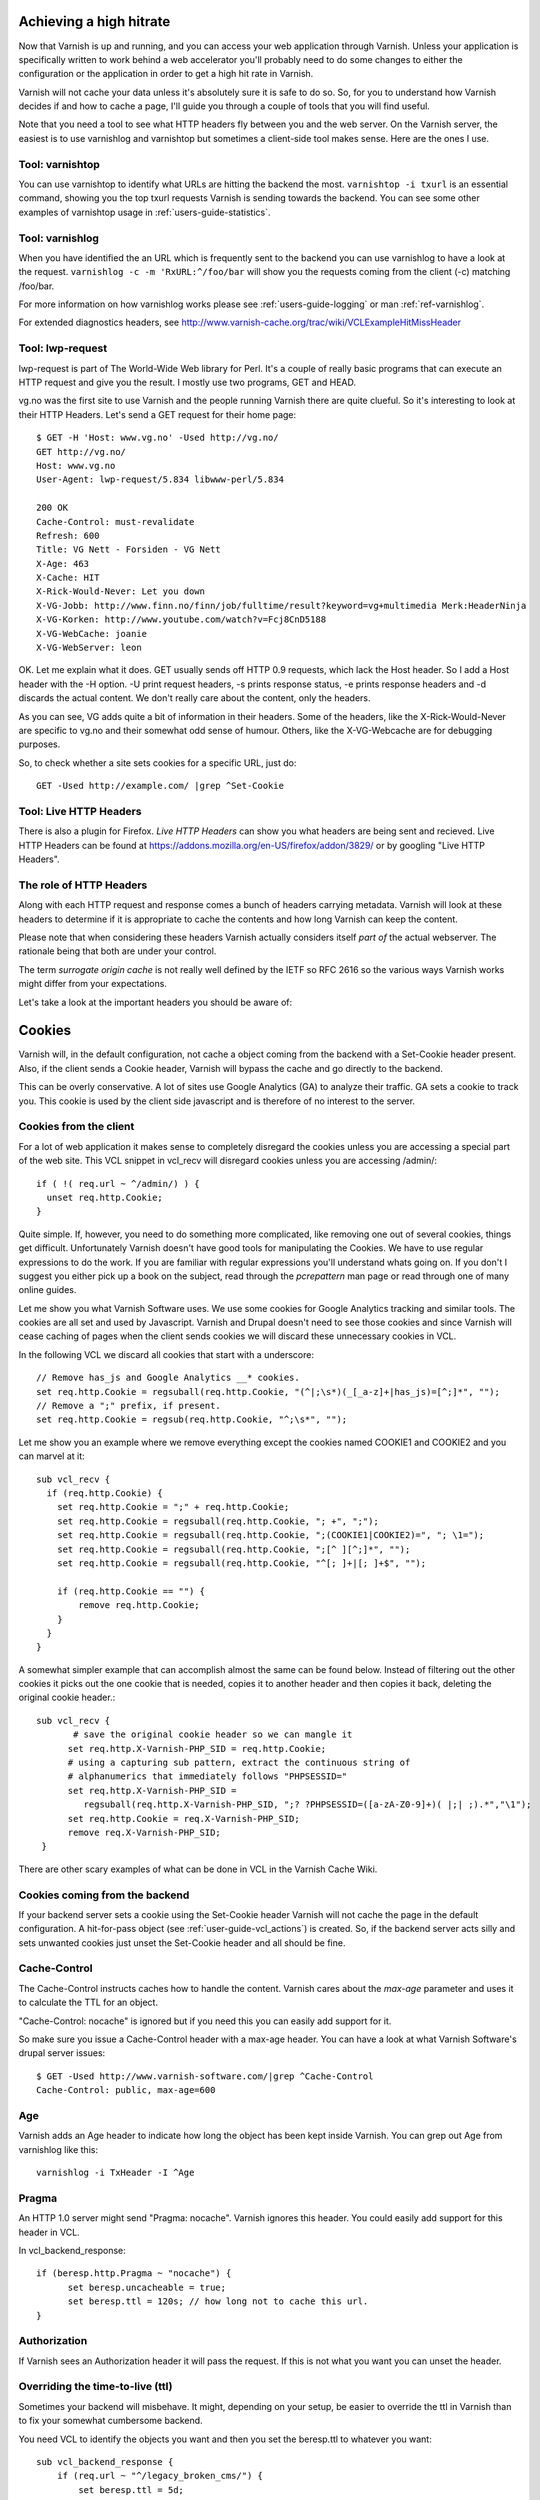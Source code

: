 .. _users-guide-increasing_your_hitrate:

Achieving a high hitrate
------------------------

Now that Varnish is up and running, and you can access your web
application through Varnish. Unless your application is specifically
written to work behind a web accelerator you'll probably need to do
some changes to either the configuration or the application in order
to get a high hit rate in Varnish.

Varnish will not cache your data unless it's absolutely sure it is
safe to do so. So, for you to understand how Varnish decides if and
how to cache a page, I'll guide you through a couple of tools that you
will find useful.

Note that you need a tool to see what HTTP headers fly between you and
the web server. On the Varnish server, the easiest is to use
varnishlog and varnishtop but sometimes a client-side tool makes
sense. Here are the ones I use.

Tool: varnishtop
~~~~~~~~~~~~~~~~

You can use varnishtop to identify what URLs are hitting the backend
the most. ``varnishtop -i txurl`` is an essential command, showing you
the top txurl requests Varnish is sending towards the backend. You can
see some other examples of varnishtop usage in
:ref:`users-guide-statistics`.


Tool: varnishlog
~~~~~~~~~~~~~~~~

When you have identified the an URL which is frequently sent to the
backend you can use varnishlog to have a look at the request.
``varnishlog -c -m 'RxURL:^/foo/bar`` will show you the requests
coming from the client (-c) matching /foo/bar.

For more information on how varnishlog works please see
:ref:`users-guide-logging` or man :ref:`ref-varnishlog`.

For extended diagnostics headers, see
http://www.varnish-cache.org/trac/wiki/VCLExampleHitMissHeader


Tool: lwp-request
~~~~~~~~~~~~~~~~~

lwp-request is part of The World-Wide Web library for Perl. It's a
couple of really basic programs that can execute an HTTP request and
give you the result. I mostly use two programs, GET and HEAD.

vg.no was the first site to use Varnish and the people running Varnish
there are quite clueful. So it's interesting to look at their HTTP
Headers. Let's send a GET request for their home page::

  $ GET -H 'Host: www.vg.no' -Used http://vg.no/
  GET http://vg.no/
  Host: www.vg.no
  User-Agent: lwp-request/5.834 libwww-perl/5.834
  
  200 OK
  Cache-Control: must-revalidate
  Refresh: 600
  Title: VG Nett - Forsiden - VG Nett
  X-Age: 463
  X-Cache: HIT
  X-Rick-Would-Never: Let you down
  X-VG-Jobb: http://www.finn.no/finn/job/fulltime/result?keyword=vg+multimedia Merk:HeaderNinja
  X-VG-Korken: http://www.youtube.com/watch?v=Fcj8CnD5188
  X-VG-WebCache: joanie
  X-VG-WebServer: leon

OK. Let me explain what it does. GET usually sends off HTTP 0.9
requests, which lack the Host header. So I add a Host header with the
-H option. -U print request headers, -s prints response status, -e
prints response headers and -d discards the actual content. We don't
really care about the content, only the headers.

As you can see, VG adds quite a bit of information in their
headers. Some of the headers, like the X-Rick-Would-Never are specific
to vg.no and their somewhat odd sense of humour. Others, like the
X-VG-Webcache are for debugging purposes. 

So, to check whether a site sets cookies for a specific URL, just do::

  GET -Used http://example.com/ |grep ^Set-Cookie

Tool: Live HTTP Headers
~~~~~~~~~~~~~~~~~~~~~~~

There is also a plugin for Firefox. *Live HTTP Headers* can show you
what headers are being sent and recieved. Live HTTP Headers can be
found at https://addons.mozilla.org/en-US/firefox/addon/3829/ or by
googling "Live HTTP Headers".


The role of HTTP Headers
~~~~~~~~~~~~~~~~~~~~~~~~

Along with each HTTP request and response comes a bunch of headers
carrying metadata. Varnish will look at these headers to determine if
it is appropriate to cache the contents and how long Varnish can keep
the content.

Please note that when considering these headers Varnish actually
considers itself *part of* the actual webserver. The rationale being
that both are under your control. 

The term *surrogate origin cache* is not really well defined by the
IETF so RFC 2616 so the various ways Varnish works might differ from
your expectations.

Let's take a look at the important headers you should be aware of:

.. _users-guide-cookies:

Cookies
-------

Varnish will, in the default configuration, not cache a object coming
from the backend with a Set-Cookie header present. Also, if the client
sends a Cookie header, Varnish will bypass the cache and go directly to
the backend.

This can be overly conservative. A lot of sites use Google Analytics
(GA) to analyze their traffic. GA sets a cookie to track you. This
cookie is used by the client side javascript and is therefore of no
interest to the server. 

Cookies from the client
~~~~~~~~~~~~~~~~~~~~~~~

For a lot of web application it makes sense to completely disregard the
cookies unless you are accessing a special part of the web site. This
VCL snippet in vcl_recv will disregard cookies unless you are
accessing /admin/::

  if ( !( req.url ~ ^/admin/) ) {
    unset req.http.Cookie;
  }

Quite simple. If, however, you need to do something more complicated,
like removing one out of several cookies, things get
difficult. Unfortunately Varnish doesn't have good tools for
manipulating the Cookies. We have to use regular expressions to do the
work. If you are familiar with regular expressions you'll understand
whats going on. If you don't I suggest you either pick up a book on
the subject, read through the *pcrepattern* man page or read through
one of many online guides.

Let me show you what Varnish Software uses. We use some cookies for
Google Analytics tracking and similar tools. The cookies are all set
and used by Javascript. Varnish and Drupal doesn't need to see those
cookies and since Varnish will cease caching of pages when the client
sends cookies we will discard these unnecessary cookies in VCL. 

In the following VCL we discard all cookies that start with a
underscore::

  // Remove has_js and Google Analytics __* cookies.
  set req.http.Cookie = regsuball(req.http.Cookie, "(^|;\s*)(_[_a-z]+|has_js)=[^;]*", "");
  // Remove a ";" prefix, if present.
  set req.http.Cookie = regsub(req.http.Cookie, "^;\s*", "");

Let me show you an example where we remove everything except the
cookies named COOKIE1 and COOKIE2 and you can marvel at it::

  sub vcl_recv {
    if (req.http.Cookie) {
      set req.http.Cookie = ";" + req.http.Cookie;
      set req.http.Cookie = regsuball(req.http.Cookie, "; +", ";");
      set req.http.Cookie = regsuball(req.http.Cookie, ";(COOKIE1|COOKIE2)=", "; \1=");
      set req.http.Cookie = regsuball(req.http.Cookie, ";[^ ][^;]*", "");
      set req.http.Cookie = regsuball(req.http.Cookie, "^[; ]+|[; ]+$", "");

      if (req.http.Cookie == "") {
          remove req.http.Cookie;
      }
    }
  }

A somewhat simpler example that can accomplish almost the same can be
found below. Instead of filtering out the other cookies it picks out
the one cookie that is needed, copies it to another header and then
copies it back, deleting the original cookie header.::

  sub vcl_recv {
         # save the original cookie header so we can mangle it
        set req.http.X-Varnish-PHP_SID = req.http.Cookie;
        # using a capturing sub pattern, extract the continuous string of 
        # alphanumerics that immediately follows "PHPSESSID="
        set req.http.X-Varnish-PHP_SID = 
           regsuball(req.http.X-Varnish-PHP_SID, ";? ?PHPSESSID=([a-zA-Z0-9]+)( |;| ;).*","\1");
        set req.http.Cookie = req.X-Varnish-PHP_SID;
        remove req.X-Varnish-PHP_SID;
   }   

There are other scary examples of what can be done in VCL in the
Varnish Cache Wiki.


Cookies coming from the backend
~~~~~~~~~~~~~~~~~~~~~~~~~~~~~~~

If your backend server sets a cookie using the Set-Cookie header
Varnish will not cache the page in the default configuration.  A
hit-for-pass object (see :ref:`user-guide-vcl_actions`) is created.
So, if the backend server acts silly and sets unwanted cookies just unset
the Set-Cookie header and all should be fine. 



Cache-Control
~~~~~~~~~~~~~

The Cache-Control instructs caches how to handle the content. Varnish
cares about the *max-age* parameter and uses it to calculate the TTL
for an object. 

"Cache-Control: nocache" is ignored but if you need this you can
easily add support for it.

So make sure you issue a Cache-Control header with a max-age
header. You can have a look at what Varnish Software's drupal server
issues::

  $ GET -Used http://www.varnish-software.com/|grep ^Cache-Control
  Cache-Control: public, max-age=600

Age
~~~

Varnish adds an Age header to indicate how long the object has been
kept inside Varnish. You can grep out Age from varnishlog like this::

  varnishlog -i TxHeader -I ^Age

Pragma
~~~~~~

An HTTP 1.0 server might send "Pragma: nocache". Varnish ignores this
header. You could easily add support for this header in VCL.

In vcl_backend_response::

  if (beresp.http.Pragma ~ "nocache") {
        set beresp.uncacheable = true;
	set beresp.ttl = 120s; // how long not to cache this url.
  }

Authorization
~~~~~~~~~~~~~

If Varnish sees an Authorization header it will pass the request. If
this is not what you want you can unset the header.

Overriding the time-to-live (ttl)
~~~~~~~~~~~~~~~~~~~~~~~~~~~~~~~~~

Sometimes your backend will misbehave. It might, depending on your
setup, be easier to override the ttl in Varnish than to fix your
somewhat cumbersome backend. 

You need VCL to identify the objects you want and then you set the
beresp.ttl to whatever you want::

  sub vcl_backend_response {
      if (req.url ~ "^/legacy_broken_cms/") {
          set beresp.ttl = 5d;
      }
  }

The example will set the TTL to 5 days for the old legacy stuff on
your site.

Forcing caching for certain requests and certain responses
~~~~~~~~~~~~~~~~~~~~~~~~~~~~~~~~~~~~~~~~~~~~~~~~~~~~~~~~~~

Since you still have this cumbersome backend that isn't very friendly
to work with you might want to override more stuff in Varnish. We
recommend that you rely as much as you can on the default caching
rules. It is perfectly easy to force Varnish to lookup an object in
the cache but it isn't really recommended.


Normalizing your namespace
~~~~~~~~~~~~~~~~~~~~~~~~~~

Some sites are accessed via lots of
hostnames. http://www.varnish-software.com/,
http://varnish-software.com/ and http://varnishsoftware.com/ all point
at the same site. Since Varnish doesn't know they are different,
Varnish will cache different versions of every page for every
hostname. You can mitigate this in your web server configuration by
setting up redirects or by using the following VCL::

  if (req.http.host ~ "(?i)^(www.)?varnish-?software.com") {
    set req.http.host = "varnish-software.com";
  }


.. _users-guide-vary:

HTTP Vary
---------

*HTTP Vary is not a trivial concept. It is by far the most
misunderstood HTTP header.*

A lot of the response headers tell the client something about the HTTP
object being delivered. Clients can request different variants a an
HTTP object, based on their preference. Their preferences might cover
stuff like encoding or language. When a client prefers UK English this
is indicated through "Accept-Language: en-uk". Caches need to keep
these different variants apart and this is done through the HTTP
response header "Vary".

When a backend server issues a "Vary: Accept-Language" it tells
Varnish that its needs to cache a separate version for every different
Accept-Language that is coming from the clients.

If two clients say they accept the languages "en-us, en-uk" and "da,
de" respectively, Varnish will cache and serve two different versions
of the page if the backend indicated that Varnish needs to vary on the
Accept-Language header.

Please note that the headers that Vary refer to need to match
*exactly* for there to be a match. So Varnish will keep two copies of
a page if one of them was created for "en-us, en-uk" and the other for
"en-us,en-uk". Just the lack of space will force Varnish to cache
another version.

To achieve a high hitrate whilst using Vary is there therefor crucial
to normalize the headers the backends varies on. Remember, just a
difference in case can force different cache entries.

The following VCL code will normalize the Accept-Language headers, to
one of either "en","de" or "fr"::

    if (req.http.Accept-Language) {
        if (req.http.Accept-Language ~ "en") {
            set req.http.Accept-Language = "en";
        } elsif (req.http.Accept-Language ~ "de") {
            set req.http.Accept-Language = "de";
        } elsif (req.http.Accept-Language ~ "fr") {
            set req.http.Accept-Language = "fr";
        } else {
            # unknown language. Remove the accept-language header and 
	    # use the backend default.
            remove req.http.Accept-Language
        }
    }

The code sets the Accept-Encoding header from the client to either
gzip, deflate with a preference for gzip.

Vary parse errors
~~~~~~~~~~~~~~~~~

Varnish will return a 503 internal server error page when it fails to
parse the Vary server header, or if any of the client headers listed
in the Vary header exceeds the limit of 65k characters. An SLT_Error
log entry is added in these cases.

Pitfall - Vary: User-Agent
~~~~~~~~~~~~~~~~~~~~~~~~~~

Some applications or application servers send *Vary: User-Agent* along
with their content. This instructs Varnish to cache a separate copy
for every variation of User-Agent there is. There are plenty. Even a
single patchlevel of the same browser will generate at least 10
different User-Agent headers based just on what operating system they
are running. 

So if you *really* need to Vary based on User-Agent be sure to
normalize the header or your hit rate will suffer badly. Use the above
code as a template.

